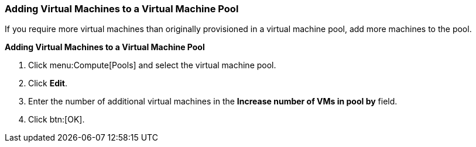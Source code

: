 [id="Adding_Virtual_Machines_to_a_VM_Pool_{context}"]
=== Adding Virtual Machines to a Virtual Machine Pool

If you require more virtual machines than originally provisioned in a virtual machine pool, add more machines to the pool.


*Adding Virtual Machines to a Virtual Machine Pool*

. Click menu:Compute[Pools] and select the virtual machine pool.
. Click *Edit*.
. Enter the number of additional virtual machines in the *Increase number of VMs in pool by* field.
. Click btn:[OK].
